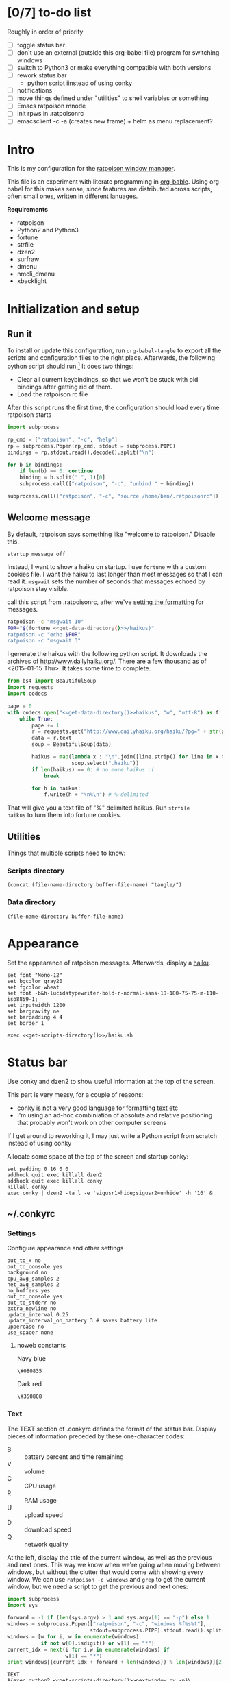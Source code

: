 #+OPTIONS: ^:nil
* [0/7] to-do list
Roughly in order of priority
  - [ ] toggle status bar
  - [ ] don't use an external (outside this org-babel file) program
    for switching windows
  - [ ] switch to Python3 or make everything compatible with both
    versions
  - [ ] rework status bar
    - python script iinstead of using conky
  - [ ] notifications
  - [ ] move things defined under "utilities" to shell variables or
    something
  - [ ] Emacs ratpoison mnode
  - [ ] init rpws in .ratpoisonrc
  - [ ] emacsclient -c -a (creates new frame) + helm as menu replacement?

* Intro
This is my configuration for the [[http://www.nongnu.org/ratpoison/][ratpoison window manager]].

This file is an experiment with literate programming in
[[http://orgmode.org/worg/org-contrib/babel/][org-bable]]. Using org-babel for this makes sense, since features are
distributed across scripts, often small ones, written in different
lanuages.

*Requirements*
  - ratpoison
  - Python2 and Python3
  - fortune
  - strfile
  - dzen2
  - surfraw
  - dmenu
  - nmcli_dmenu
  - xbacklight

* Initialization and setup
** Run it
To install or update this configuration, run =org-babel-tangle= to
export all the scripts and configuration files to the right
place. Afterwards, the following python script should run.[fn:1] It does two
things:
  - Clear all current keybindings, so that we won't be stuck with old
    bindings after getting rid of them.
  - Load the ratpoison rc file

After this script runs the first time, the configuration should load
every time ratpoison starts
#+NAME: _post-tangle
#+BEGIN_SRC python :noweb tangle :results none
  import subprocess

  rp_cmd = ["ratpoison", "-c", "help"]
  rp = subprocess.Popen(rp_cmd, stdout = subprocess.PIPE)
  bindings = rp.stdout.read().decode().split("\n")

  for b in bindings:
      if len(b) == 0: continue
      binding = b.split(" ", 1)[0]
      subprocess.call(["ratpoison", "-c", "unbind " + binding])

  subprocess.call(["ratpoison", "-c", "source /home/ben/.ratpoisonrc"])
#+END_SRC

[fn:1] Requires the following elisp snippet or equivalent in your
init.el. =org-babel-post-tangle-hook= runs in a temporary buffer for
every file that gets tangled to, so use an advice for the post-tangle
case.

#+BEGIN_SRC elisp :exports results
  (find-function 'my-org-babel-pre-tangle)
  (buffer-substring (point)
                    (search-forward "(ad-activate 'org-babel-tangle)"))
#+END_SRC

#+RESULTS:
#+begin_example
(defun my-org-babel-pre-tangle ()
  (when (member "_pre-tangle" (org-babel-src-block-names))
    (save-excursion
      (org-babel-goto-named-src-block "_pre-tangle")
      (org-babel-execute-src-block))))

(defun my-org-babel-post-tangle ()
  (when (member "_post-tangle" (org-babel-src-block-names))
    (save-excursion
      (org-babel-goto-named-src-block "_post-tangle")
      (org-babel-execute-src-block))))

(add-hook 'org-babel-pre-tangle-hook  'my-org-babel-pre-tangle)

;; org-babel-post-tangle-hook is run in every tangled buffer, so we
;; need to use an advice
(defadvice org-babel-tangle (after specialblock)
  "Run a named src block to post-process / execute a named src
block"
  (print (current-buffer))
  (my-org-babel-post-tangle))
(ad-activate 'org-babel-tangle)
#+end_example

** Welcome message
By default, ratpoison says something like "welcome to ratpoison."
Disable this.
#+BEGIN_SRC ratpoison :tangle ~/.ratpoisonrc
startup_message off
#+END_SRC

Instead, I want to show a haiku on startup. I use =fortune= with a
custom cookies file. I want the haiku to last longer than most
messages so that I can read it. =msgwait= sets the number of seconds
that messages echoed by ratpoison stay visible.

call this script from .ratpoisonrc, after we've [[file:ratpoison.org::Set the appearance][setting the formatting]] for
messages.

#+BEGIN_SRC sh :noweb tangle :tangle tangle/haiku.sh 
ratpoison -c "msgwait 10"
FOR="$(fortune <<get-data-directory()>>/haikus)"
ratpoison -c "echo $FOR"
ratpoison -c "msgwait 3"
#+END_SRC

I generate the haikus with the following python script. It downloads
the archives of http://www.dailyhaiku.org/. There are a few thousand
as of <2015-01-15 Thu>. It takes some time to complete.

#+BEGIN_SRC python :noweb yes
from bs4 import BeautifulSoup
import requests
import codecs

page = 0
with codecs.open("<<get-data-directory()>>haikus", "w", "utf-8") as f:
    while True:
        page += 1
        r = requests.get("http://www.dailyhaiku.org/haiku/?pg=" + str(page))
        data = r.text
        soup = BeautifulSoup(data)
    
        haikus = map(lambda x : "\n".join([line.strip() for line in x.text.split("\n")]), 
                     soup.select(".haiku"))
        if len(haikus) == 0: # no more haikus :(
            break
    
        for h in haikus:
            f.write(h + "\n%\n") # %-delimited
#+END_SRC

That will give you a text file of "%" delimited haikus. Run =strfile
haikus= to turn them into fortune cookies.

** Utilities
Things that multiple scripts need to know:
*** Scripts directory
#+NAME: get-scripts-directory
#+BEGIN_SRC elisp :noweb tangle
  (concat (file-name-directory buffer-file-name) "tangle/")
#+END_SRC

*** Data directory
#+NAME: get-data-directory
#+BEGIN_SRC elisp :noweb tangle
  (file-name-directory buffer-file-name)
#+END_SRC
* Appearance
Set the appearance of ratpoison messages. Afterwards, display a [[file:ratpoison.org::after we've set the formatting][haiku]].

#+BEGIN_SRC ratpoison :noweb tangle :tangle ~/.ratpoisonrc
set font "Mono-12"
set bgcolor gray20
set fgcolor wheat
set font -b&h-lucidatypewriter-bold-r-normal-sans-18-180-75-75-m-110-iso8859-1;
set inputwidth 1200
set bargravity ne
set barpadding 4 4
set border 1

exec <<get-scripts-directory()>>/haiku.sh
#+END_SRC

* Status bar
Use conky and dzen2 to show useful information at the top of the screen.

This part is very messy, for a couple of reasons:
  - conky is not a very good language for formatting text etc
  - I'm using an ad-hoc combiniation of absolute and relative
    positioning that probably won't work on other computer screens

If I get around to reworking it, I may just write a Python script
from scratch instead of using conky

Allocate some space at the top of the screen and startup conky:
#+BEGIN_SRC ratpoison :tangle ~/.ratpoisonrc :noweb tangle
set padding 0 16 0 0
addhook quit exec killall dzen2
addhook quit exec killall conky
killall conky
exec conky | dzen2 -ta l -e 'sigusr1=hide;sigusr2=unhide' -h '16' &
#+END_SRC


** ~/.conkyrc
*** Settings 
Configure appearance and other settings
#+BEGIN_SRC conkyrc :tangle ~/.conkyrc :padline no
out_to_x no
out_to_console yes
background no
cpu_avg_samples 2
net_avg_samples 2
no_buffers yes
out_to_console yes
out_to_stderr no
extra_newline no
update_interval 0.25
update_interval_on_battery 3 # saves battery life
uppercase no
use_spacer none
#+END_SRC

**** noweb constants
Navy blue
#+NAME: dzen-bg-1
#+BEGIN_SRC conkyrc
\#080835
#+END_SRC

Dark red
#+NAME: dzen-bg-2
#+BEGIN_SRC conkyrc
\#350808
#+END_SRC
*** Text
The TEXT section of .conkyrc defines the format of the status
bar. Display pieces of information preceded by these one-character
codes:
  - B :: battery percent and time remaining
  - V :: volume
  - C :: CPU usage
  - R :: RAM usage
  - U :: upload speed
  - D :: download speed
  - Q :: network quality

At the left, display the title of the current window, as well as the
previous and next ones. This way we know when we're going when moving
between windows, but without the clutter that would come with showing
every window. We can use =ratpoison -c windows= and =grep= to get the
current window, but we need a script to get the previous and next
ones:
#+BEGIN_SRC python :tangle tangle/nextwindow.py :results output :exports code :cmdline -p :results none
  import subprocess
  import sys

  forward = -1 if (len(sys.argv) > 1 and sys.argv[1] == "-p") else 1
  windows = subprocess.Popen(["ratpoison", "-c", "windows %f%s%t"],
                             stdout=subprocess.PIPE).stdout.read().split("\n")[:-1]
  windows = [w for i, w in enumerate(windows)
             if not w[0].isdigit() or w[1] == "*"]
  current_idx = next(i for i,w in enumerate(windows) if
                     w[1] == "*")
  print windows[(current_idx + forward + len(windows)) % len(windows)][2:]
#+END_SRC

#+BEGIN_SRC conkyrc :tangle ~/.conkyrc :padline no :noweb tangle
TEXT
${exec python2 <<get-scripts-directory()>>nextwindow.py -p}\
                                                                        \
^pa(203)^bg(black)\
^fg(red)|\
^fg(yellow)${exec ratpoison -c "windows %s%t" | grep -G "^*" | cut -c 2-}\
                                                                        \
^fg(red)|\
^pa(496)\
^fg(red)|\
^bg()^fg()${exec python2 <<get-scripts-directory()>>nextwindow.py}\
                                                                        \
#+END_SRC

**** Battery
The battery percentage and time remaining are color-coded as following:
  - red :: unplugged and less than 15% remaining
  - orange :: unplugged and less than 75% remaining
  - green :: unplugged and mostly charged
  - gray :: plugged in

I have to use negative offsets in places, so that all the spaces in
the if-statements don't push elements apart. This is very messy. A
solution would be to make all positioning explicit using =^ps()=,
tangle these into a script that kills whitespace, and tangle the
output of that script into .conkyrc.

#+BEGIN_SRC conkyrc :tangle ~/.conkyrc :padline no :noweb tangle
^bg(<<dzen-bg-1>>)\
^pa(700)^fg(white)|\
^fg(\#00ffff)B\
${if_existing /sys/class/power_supply/ADP0/online 0}\
  ${if_match ${battery_percent BAT0} <= 15}\
    ^fg(red)\
  ${endif}\
  ${if_match ${battery_percent BAT0} <= 75}\
    ^fg(orange)\
  $else\
    ^fg(green)\
  ${endif}\
  ^p(-55)\
$else\
  ^fg(grey)\
  ^p(-15)\
${endif}\
${battery_percent BAT0}%, \
${if_empty ${battery_time BAT0}}charged  \
$else\
${battery_time BAT0} \
${endif}\
#+END_SRC

**** Volume
Show the volume. 
#+BEGIN_SRC conkyrc :tangle ~/.conkyrc :padline no :noweb tangle
^fg(white)|\
^bg(<<dzen-bg-2>>)^fg(\#00ffff)V\
${if_empty ${exec amixer -c 0 -M get Master | grep '\[on\]'}}\
  ^fg(grey)\
$else\
  ^fg(green)\
${endif}\
^p(-8)${exec amixer -c 0 -M get Master | grep -oE "[[:digit:]]*%"} \
#+END_SRC

**** System and network info
CPU, RAM, upload and download speed and network quality

#+BEGIN_SRC conkyrc :tangle ~/.conkyrc :padline no :noweb tangle
^fg(white)|\
^bg(<<dzen-bg-1>>)^fg(\#00ffff)C^fg(grey)$cpu%^fg(\#00ffff) R^fg(grey)$memperc% \
^fg(white)|\
^bg(<<dzen-bg-2>>)^fg(\#00ffff)U^fg(grey)${upspeedf wlan0} \
^fg(\#00ffff)D ^fg(grey)${downspeedf wlan0} \
^fg(\#00ffff)Q ^fg(grey)${wireless_link_qual_perc wlan0}%\
#+END_SRC

**** Time
Right now this is just a simple time display.
#+BEGIN_SRC conkyrc :tangle ~/.conkyrc :padline no
^pa(1175)^fg(white)|\
^bg()^fg(yellow)${time %a.%d.%m.%Y %R}
#+END_SRC

* applications
Use surfraw to look things up conveniently
#+BEGIN_SRC ratpoison :tangle ~/.ratpoisonrc
bind h exec surfraw google    $(echo "" | dmenu)
bind H exec surfraw wikipedia $(echo "" | dmenu)
#+END_SRC

Use dmenu to run anything, and bind keys in the lower left-hand corner
of the keyboard to open applications I use frequently
#+BEGIN_SRC ratpoison :tangle ~/.ratpoisonrc
bind exclam exec
bind at exec perl /home/ben/Dropbox/config/dmenu_run_weighted.pl
bind m exec rxvt-unicode
bind M exec gksudo synaptic
bind comma exec firefox
bind less exec uzbl-browser
bind period exec emacsclient -c -a ""
bind greater exec anki
bind slash exec teeworlds
bind question exec x-terminal-emulator -e nethack
#+END_SRC

Dmenu interface for network manager
#+BEGIN_SRC ratpoison :tangle ~/.ratpoisonrc :noweb tangle
bind v exec /home/ben/Dropbox/config/nmcli-dmenu/nmcli_dmenu
#+END_SRC
* Function keys
** Volume
#+BEGIN_SRC ratpoison :tangle ~/.ratpoisonrc
# force conky to reread init file so it updates
definekey top XF86AudioLowerVolume exec amixer -D pulse set Master 5%- && killall -SIGUSR1 conky
definekey top XF86AudioRaiseVolume exec amixer -D pulse set Master 5%+ && killall -SIGUSR1 conky
definekey top XF86AudioMute exec amixer -D pulse set Master toggle && killall -SIGUSR1 conky
#+END_SRC
** Brightness
I can't get XF86 brightness keys to work on my keyboard. But the
bracket is in a more comfortable location anyway
#+BEGIN_SRC ratpoison :tangle ~/.ratpoisonrc
bind bracketright exec xbacklight -inc 10
bind bracketleft  exec xbacklight -dec 10
bind braceright exec xbacklight -set 100
bind braceleft  exec xbacklight -set 0
#+END_SRC

* Workspaces
rpws makes workspaces work. I haven't found myself using it much, though

Make sure this is in ~/.xinitrc:
#+BEGIN_SRC 
exec /usr/bin/rpws init 12 -k
#+END_SRC

Use the function keys to switch workspaces:
#+BEGIN_SRC ratpoison :tangle ~/.ratpoisonrc
bind F1  exec rpws 1
bind F2  exec rpws 2
bind F3  exec rpws 3
bind F4  exec rpws 4
bind F5  exec rpws 5
bind F6  exec rpws 6
bind F7  exec rpws 7
bind F8  exec rpws 8
bind F9  exec rpws 9
bind F10 exec rpws 10
bind F11 exec rpws 11
bind F12 exec rpws 12
#+END_SRC

* Frames and windows
** Frames
#+BEGIN_SRC ratpoison :tangle ~/.ratpoisonrc
bind f fselect
bind C-f fselect
set framesels asdfjkl;qweruiopzxcvnm,./ghbty

bind W split
bind S exec ratpoison -c split; ratpoison -c focusdown;
bind A hsplit
bind D exec ratpoison -c hsplit; ratpoison -c focusright;

bind Tab focus
bind C-Tab focuslast
bind C-A exchangeleft
bind C-D exchangeright
bind C-W exchangeup
bind C-S exchangedown
bind a focusleft
bind d focusright
bind w focusup
bind s focusdown
bind q only
bind e remove
bind C-a removeleft
bind C-d removeright
bind C-w removeup
bind C-s removedown

bind F curframe
bind r resize
bind R resize
#+END_SRC

#+RESULTS:
: 0

** Windows
To switch between windows, I use a script adapted from [[https://github.com/dimatura/dratmenu/blob/master/dratmenu.py][dratmenu]] I
named rpdmenu. I just added an option to limit the window list to the
application you're in when you run it. That plus iprev and inext makes
it much easier to manage, e.g., a browser with many windows open.

#+BEGIN_SRC ratpoison :tangle ~/.ratpoisonrc :results none
bind            grave exec sudo pm-suspend
bind asciitilde exec sudo pm-hibernate

bind apostrophe exec python2 /home/ben/Dropbox/config/rpdmenu.py
bind C-apostrophe exec python2 /home/ben/Dropbox/config/rpdmenu.py --same-app
bind x prev
bind X iprev
bind c next
bind C inext
bind C-n next
bind C-p prev
bind space next
bind C-space next

bind C-x nextscreen
bind C-c prevscreen

bind z title
bind minus select -
bind k delete
bind C-k delete
bind K kill
bind C-K kill

bind t swap
bind T swap
#+END_SRC

* More keybindings
#+BEGIN_SRC ratpoison :tangle ~/.ratpoisonrc :noweb yes
escape Alt_R
bind b banish

bind semicolon colon
bind l redisplay
bind C-l redisplay
bind n lastmsg

bind C-V license

bind u undo
bind U undo
bind y redo
bind Y redo
## M-_ for every command so i don't need two keystrokes
exec python3 <<get-scripts-directory()>>/metabindings.py
#+END_SRC


Since L_Alt is the escape key, create an additional binding with the
alt key for every command so we don't have to let go of R_Alt before
pressing a key.

This does mean that, for instance, =x= and =M-x= couldn't be bound to
different commands.
#+BEGIN_SRC python :tangle tangle/metabindings.py
import subprocess

rp_cmd = ["ratpoison", "-c", "help" ]
rp = subprocess.Popen(rp_cmd, stdout = subprocess.PIPE)
old_bindings = rp.stdout.read().decode().split("\n")

additional_bindings = []
for b in old_bindings:
    if len(b) == 0: continue
    binding, command = b.split(" ", 1)
    if binding.startswith("M-") or binding.startswith("C-M-"): continue
    newbinding = "M-" + binding if not binding.startswith("C-") else "C-M-" + binding[2:]
    additional_bindings.append(newbinding + " " + command)

for b in additional_bindings:
    subprocess.call(["ratpoison", "-c", "bind " + b])
#+END_SRC

#+RESULTS:
: None



